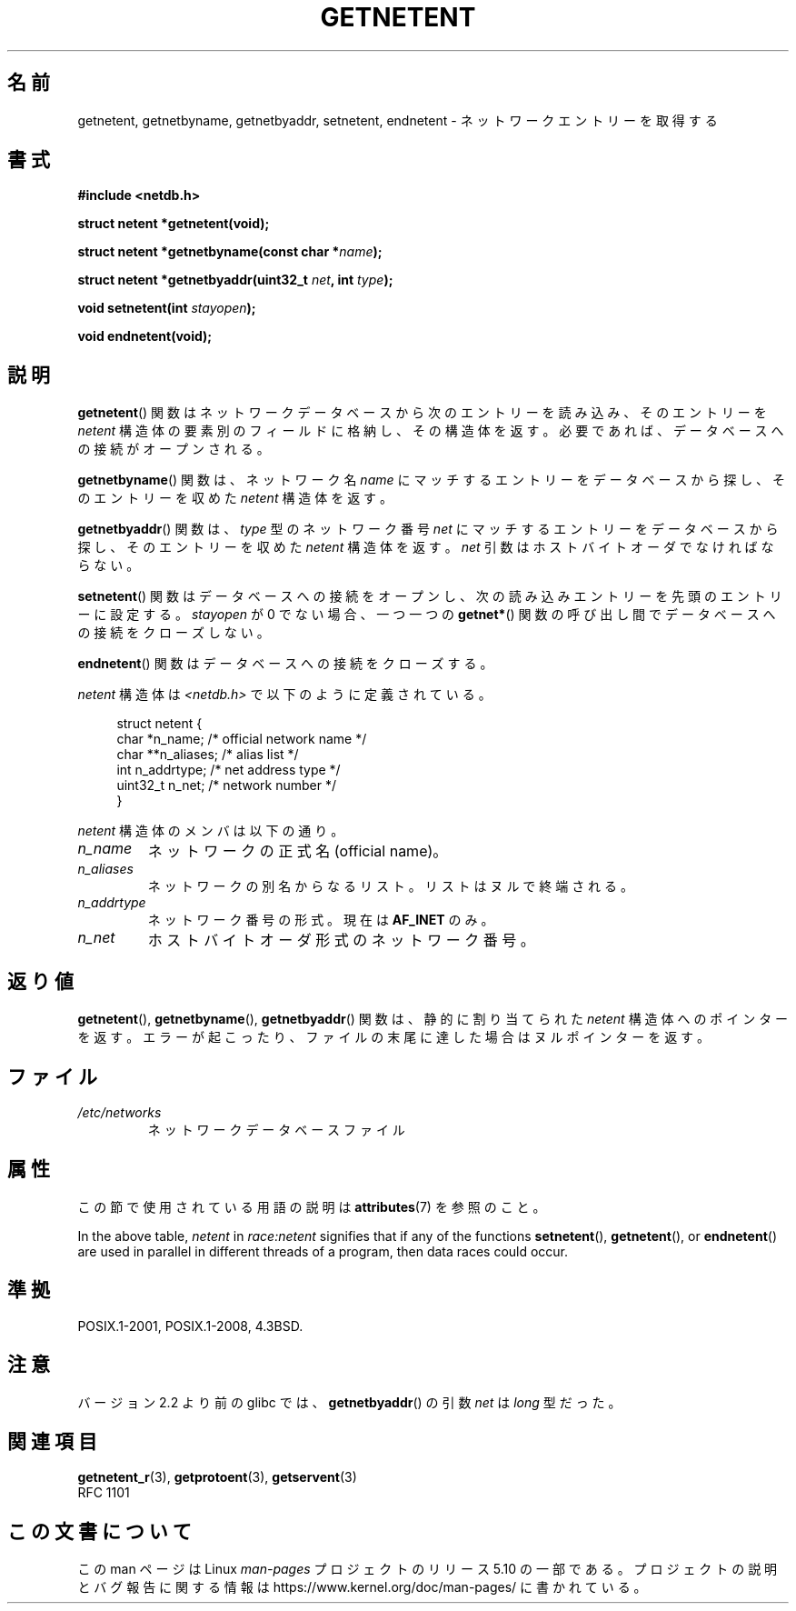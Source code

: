 .\" Copyright 1993 David Metcalfe (david@prism.demon.co.uk)
.\"
.\" %%%LICENSE_START(VERBATIM)
.\" Permission is granted to make and distribute verbatim copies of this
.\" manual provided the copyright notice and this permission notice are
.\" preserved on all copies.
.\"
.\" Permission is granted to copy and distribute modified versions of this
.\" manual under the conditions for verbatim copying, provided that the
.\" entire resulting derived work is distributed under the terms of a
.\" permission notice identical to this one.
.\"
.\" Since the Linux kernel and libraries are constantly changing, this
.\" manual page may be incorrect or out-of-date.  The author(s) assume no
.\" responsibility for errors or omissions, or for damages resulting from
.\" the use of the information contained herein.  The author(s) may not
.\" have taken the same level of care in the production of this manual,
.\" which is licensed free of charge, as they might when working
.\" professionally.
.\"
.\" Formatted or processed versions of this manual, if unaccompanied by
.\" the source, must acknowledge the copyright and authors of this work.
.\" %%%LICENSE_END
.\"
.\" References consulted:
.\"     Linux libc source code
.\"     Lewine's _POSIX Programmer's Guide_ (O'Reilly & Associates, 1991)
.\"     386BSD man pages
.\" Modified Sat Jul 24 21:48:06 1993 by Rik Faith (faith@cs.unc.edu)
.\"*******************************************************************
.\"
.\" This file was generated with po4a. Translate the source file.
.\"
.\"*******************************************************************
.\"
.\" Japanese Version Copyright (c) 1998 NAKANO Takeo all rights reserved.
.\" Translated 1998-03-01, NAKANO Takeo <nakano@apm.seikei.ac.jp>
.\" Modified 1998-06-22, NAKANO Takeo
.\" Updated 2008-09-19, Akihiro MOTOKI <amotoki@dd.iij4u.or.jp>
.\"
.TH GETNETENT 3 2020\-12\-21 GNU "Linux Programmer's Manual"
.SH 名前
getnetent, getnetbyname, getnetbyaddr, setnetent, endnetent \-
ネットワークエントリーを取得する
.SH 書式
.nf
\fB#include <netdb.h>\fP
.PP
\fBstruct netent *getnetent(void);\fP
.PP
\fBstruct netent *getnetbyname(const char *\fP\fIname\fP\fB);\fP
.PP
\fBstruct netent *getnetbyaddr(uint32_t \fP\fInet\fP\fB, int \fP\fItype\fP\fB);\fP
.PP
\fBvoid setnetent(int \fP\fIstayopen\fP\fB);\fP
.PP
\fBvoid endnetent(void);\fP
.fi
.SH 説明
\fBgetnetent\fP()  関数はネットワークデータベースから次のエントリーを読み込み、 そのエントリーを \fInetent\fP
構造体の要素別のフィールドに格納し、 その構造体を返す。 必要であれば、データベースへの接続がオープンされる。
.PP
\fBgetnetbyname\fP()  関数は、ネットワーク名 \fIname\fP にマッチするエントリーを データベースから探し、そのエントリーを収めた
\fInetent\fP 構造体を返す。
.PP
\fBgetnetbyaddr\fP()  関数は、\fItype\fP 型のネットワーク番号 \fInet\fP にマッチするエントリーを
データベースから探し、そのエントリーを収めた \fInetent\fP 構造体を返す。 \fInet\fP 引数はホストバイトオーダでなければならない。
.PP
\fBsetnetent\fP()  関数はデータベースへの接続をオープンし、 次の読み込みエントリーを先頭のエントリーに設定する。 \fIstayopen\fP
が 0 でない場合、 一つ一つの \fBgetnet*\fP()  関数の呼び出し間でデータベースへの接続をクローズしない。
.PP
\fBendnetent\fP()  関数はデータベースへの接続をクローズする。
.PP
\fInetent\fP 構造体は \fI<netdb.h>\fP で以下のように定義されている。
.PP
.in +4n
.EX
struct netent {
    char      *n_name;     /* official network name */
    char     **n_aliases;  /* alias list */
    int        n_addrtype; /* net address type */
    uint32_t   n_net;      /* network number */
}
.EE
.in
.PP
\fInetent\fP 構造体のメンバは以下の通り。
.TP 
\fIn_name\fP
ネットワークの正式名 (official name)。
.TP 
\fIn_aliases\fP
ネットワークの別名からなるリスト。 リストはヌルで終端される。
.TP 
\fIn_addrtype\fP
ネットワーク番号の形式。現在は \fBAF_INET\fP のみ。
.TP 
\fIn_net\fP
ホストバイトオーダ形式のネットワーク番号。
.SH 返り値
\fBgetnetent\fP(), \fBgetnetbyname\fP(), \fBgetnetbyaddr\fP()  関数は、静的に割り当てられた
\fInetent\fP 構造体へのポインターを返す。 エラーが起こったり、ファイルの末尾に達した場合はヌルポインターを返す。
.SH ファイル
.TP 
\fI/etc/networks\fP
ネットワークデータベースファイル
.SH 属性
この節で使用されている用語の説明は \fBattributes\fP(7) を参照のこと。
.TS
allbox;
lbw14 lb lbw25
l l l.
Interface	Attribute	Value
T{
\fBgetnetent\fP()
T}	Thread safety	T{
MT\-Unsafe race:netent
.br
race:netentbuf env locale
T}
T{
\fBgetnetbyname\fP()
T}	Thread safety	T{
MT\-Unsafe race:netbyname
.br
env locale
T}
T{
\fBgetnetbyaddr\fP()
T}	Thread safety	T{
MT\-Unsafe race:netbyaddr
.br
locale
T}
T{
\fBsetnetent\fP(),
.br
\fBendnetent\fP()
T}	Thread safety	T{
MT\-Unsafe race:netent env
.br
locale
T}
.TE
.sp 1
In the above table, \fInetent\fP in \fIrace:netent\fP signifies that if any of the
functions \fBsetnetent\fP(), \fBgetnetent\fP(), or \fBendnetent\fP()  are used in
parallel in different threads of a program, then data races could occur.
.SH 準拠
POSIX.1\-2001, POSIX.1\-2008, 4.3BSD.
.SH 注意
バージョン 2.2 より前の glibc では、 \fBgetnetbyaddr\fP()  の引数 \fInet\fP は \fIlong\fP 型だった。
.SH 関連項目
.\" .BR networks (5)
\fBgetnetent_r\fP(3), \fBgetprotoent\fP(3), \fBgetservent\fP(3)
.br
RFC\ 1101
.SH この文書について
この man ページは Linux \fIman\-pages\fP プロジェクトのリリース 5.10 の一部である。プロジェクトの説明とバグ報告に関する情報は
\%https://www.kernel.org/doc/man\-pages/ に書かれている。
